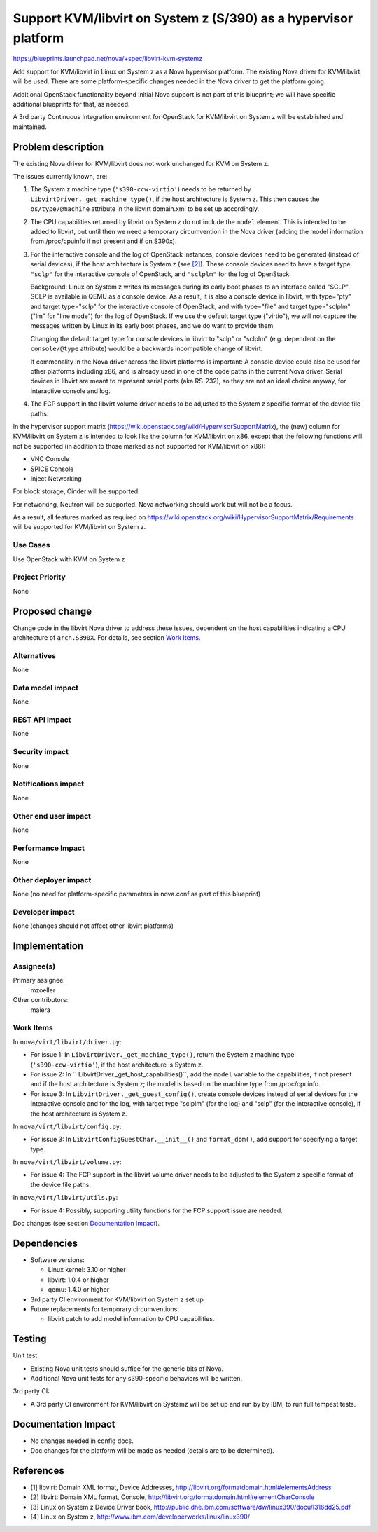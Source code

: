 ..
 This work is licensed under a Creative Commons Attribution 3.0 Unported
 License.

 http://creativecommons.org/licenses/by/3.0/legalcode

================================================================
Support KVM/libvirt on System z (S/390) as a hypervisor platform
================================================================

https://blueprints.launchpad.net/nova/+spec/libvirt-kvm-systemz

Add support for KVM/libvirt in Linux on System z as a Nova hypervisor
platform.  The existing Nova driver for KVM/libvirt will be used. There are
some platform-specific changes needed in the Nova driver to get the platform
going.

Additional OpenStack functionality beyond initial Nova support is not part of
this blueprint; we will have specific additional blueprints for that, as
needed.

A 3rd party Continuous Integration environment for OpenStack for KVM/libvirt
on System z will be established and maintained.


Problem description
===================

The existing Nova driver for KVM/libvirt does not work unchanged for KVM on
System z.

The issues currently known, are:

1. The System z machine type (``'s390-ccw-virtio'``) needs to be returned by
   ``LibvirtDriver._get_machine_type()``, if the host architecture is System z.
   This then causes the ``os/type/@machine`` attribute in the libvirt
   domain.xml to be set up accordingly.

2. The CPU capabilities returned by libvirt on System z do not include the
   ``model`` element. This is intended to be added to libvirt, but until then
   we need a temporary circumvention in the Nova driver (adding the model
   information from /proc/cpuinfo if not present and if on S390x).

3. For the interactive console and the log of OpenStack instances, console
   devices need to be generated (instead of serial devices), if the host
   architecture is System z (see `[2]`_).  These console devices need to have a
   target type ``"sclp"`` for the interactive console of OpenStack, and
   ``"sclplm"`` for the log of OpenStack.

   Background: Linux on System z writes its messages during its early boot
   phases to an interface called "SCLP".  SCLP is available in QEMU as a
   console device.  As a result, it is also a console device in libvirt, with
   type="pty" and target type="sclp" for the interactive console of OpenStack,
   and with type="file" and target type="sclplm" ("lm" for "line mode") for the
   log of OpenStack.  If we use the default target type ("virtio"), we will not
   capture the messages written by Linux in its early boot phases, and we do
   want to provide them.

   Changing the default target type for console devices in libvirt to "sclp" or
   "sclplm" (e.g. dependent on the ``console/@type`` attribute) would be a
   backwards incompatible change of libvirt.

   If commonality in the Nova driver across the libvirt platforms is important:
   A console device could also be used for other platforms including x86, and
   is already used in one of the code paths in the current Nova driver.  Serial
   devices in libvirt are meant to represent serial ports (aka RS-232), so they
   are not an ideal choice anyway, for interactive console and log.

4. The FCP support in the libvirt volume driver needs to be adjusted to
   the System z specific format of the device file paths.

In the hypervisor support matrix
(https://wiki.openstack.org/wiki/HypervisorSupportMatrix),
the (new) column for KVM/libvirt on System z is intended to look like the
column for KVM/libvirt on x86, except that the following functions will not be
supported (in addition to those marked as not supported for KVM/libvirt on
x86):

* VNC Console
* SPICE Console
* Inject Networking

For block storage, Cinder will be supported.

For networking, Neutron will be supported. Nova networking should work but will
not be a focus.

As a result, all features marked as required on
https://wiki.openstack.org/wiki/HypervisorSupportMatrix/Requirements
will be supported for KVM/libvirt on System z.

Use Cases
---------

Use OpenStack with KVM on System z

Project Priority
----------------

None


Proposed change
===============

Change code in the libvirt Nova driver to address these issues, dependent on
the host capabilities indicating a CPU architecture of ``arch.S390X``.
For details, see section `Work Items`_.

Alternatives
------------

None

Data model impact
-----------------

None

REST API impact
---------------

None

Security impact
---------------

None

Notifications impact
--------------------

None

Other end user impact
---------------------

None

Performance Impact
------------------

None

Other deployer impact
---------------------

None (no need for platform-specific parameters in nova.conf as part of this
blueprint)

Developer impact
----------------

None (changes should not affect other libvirt platforms)

Implementation
==============

Assignee(s)
-----------

Primary assignee:
  mzoeller

Other contributors:
  maiera

Work Items
----------

In ``nova/virt/libvirt/driver.py``:

* For issue 1:
  In ``LibvirtDriver._get_machine_type()``, return the System z machine type
  (``'s390-ccw-virtio'``), if the host architecture is System z.
* For issue 2:
  In `` LibvirtDriver._get_host_capabilities()``,  add the ``model`` variable
  to the capabilities, if not present and if the host architecture is System z;
  the model is based on the machine type from /proc/cpuinfo.
* For issue 3:
  In ``LibvirtDriver._get_guest_config()``, create console devices instead of
  serial devices for the interactive console and for the log, with target type
  "sclplm" (for the log) and "sclp" (for the interactive console), if the host
  architecture is System z.

In ``nova/virt/libvirt/config.py``:

* For issue 3:
  In ``LibvirtConfigGuestChar.__init__()`` and ``format_dom()``, add support
  for specifying a target type.

In ``nova/virt/libvirt/volume.py``:

* For issue 4:
  The FCP support in the libvirt volume driver needs to be adjusted to
  the System z specific format of the device file paths.

In ``nova/virt/libvirt/utils.py``:

* For issue 4:
  Possibly, supporting utility functions for the FCP support issue are needed.

Doc changes (see section `Documentation Impact`_).


Dependencies
============

* Software versions:

  - Linux kernel: 3.10 or higher
  - libvirt: 1.0.4 or higher
  - qemu: 1.4.0 or higher

* 3rd party CI environment for KVM/libvirt on System z set up

* Future replacements for temporary circumventions:

  - libvirt patch to add model information to CPU capabilities.

Testing
=======

Unit test:

* Existing Nova unit tests should suffice for the generic bits of Nova.
* Additional Nova unit tests for any s390-specific behaviors will be written.

3rd party CI:

* A 3rd party CI environment for KVM/libvirt on Systemz will be set up and run
  by by IBM, to run full tempest tests.


Documentation Impact
====================

* No changes needed in config docs.

* Doc changes for the platform will be made as needed (details are to be
  determined).


References
==========

* _`[1]` libvirt: Domain XML format, Device Addresses,
  http://libvirt.org/formatdomain.html#elementsAddress

* _`[2]` libvirt: Domain XML format, Console,
  http://libvirt.org/formatdomain.html#elementCharConsole

* _`[3]` Linux on System z Device Driver book,
  http://public.dhe.ibm.com/software/dw/linux390/docu/l316dd25.pdf

* _`[4]` Linux on System z,
  http://www.ibm.com/developerworks/linux/linux390/
